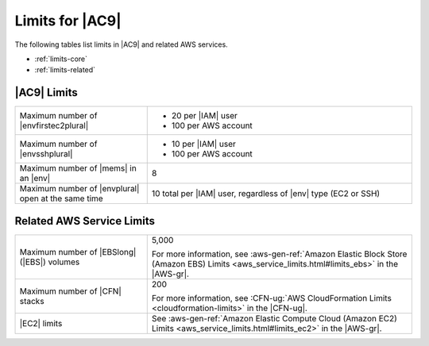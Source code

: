 .. Copyright 2010-2018 Amazon.com, Inc. or its affiliates. All Rights Reserved.

   This work is licensed under a Creative Commons Attribution-NonCommercial-ShareAlike 4.0
   International License (the "License"). You may not use this file except in compliance with the
   License. A copy of the License is located at http://creativecommons.org/licenses/by-nc-sa/4.0/.

   This file is distributed on an "AS IS" BASIS, WITHOUT WARRANTIES OR CONDITIONS OF ANY KIND,
   either express or implied. See the License for the specific language governing permissions and
   limitations under the License.

.. _limits:

################
Limits for |AC9|
################

.. meta::
    :description:
        Lists the limits for AWS Cloud9 and related AWS services.
        
The following tables list limits in |AC9| and related AWS services.

* :ref:`limits-core`
* :ref:`limits-related`

.. _limits-core:

|AC9| Limits
============

.. list-table::
   :widths: 1 2

   * - Maximum number of |envfirstec2plural|
     - * 20 per |IAM| user
       * 100 per AWS account
   * - Maximum number of |envsshplural|
     - * 10 per |IAM| user
       * 100 per AWS account
   * - Maximum number of |mems| in an |env|
     - 8
   * - Maximum number of |envplural| open at the same time
     - 10 total per |IAM| user, regardless of |env| type (EC2 or SSH)

.. _limits-related:

Related AWS Service Limits
==========================

.. list-table::
   :widths: 1 2

   * - Maximum number of |EBSlong| (|EBS|) volumes
     - 5,000

       For more information, see :aws-gen-ref:`Amazon Elastic Block Store (Amazon EBS) Limits <aws_service_limits.html#limits_ebs>` in the |AWS-gr|.
   * - Maximum number of |CFN| stacks
     - 200

       For more information, see :CFN-ug:`AWS CloudFormation Limits <cloudformation-limits>` in the |CFN-ug|.
   * - |EC2| limits
     - See :aws-gen-ref:`Amazon Elastic Compute Cloud (Amazon EC2) Limits <aws_service_limits.html#limits_ec2>` in the |AWS-gr|.